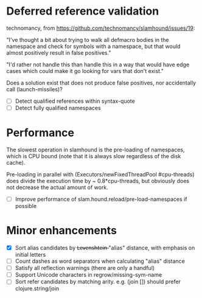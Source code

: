 * Deferred reference validation
  technomancy, from https://github.com/technomancy/slamhound/issues/19:

  "I've thought a bit about trying to walk all defmacro bodies in the
  namespace and check for symbols with a namespace, but that would almost
  positively result in false positives."

  "I'd rather not handle this than handle this in a way that would have edge
  cases which could make it go looking for vars that don't exist."

  Does a solution exist that does not produce false positives, nor
  accidentally call (launch-missiles)?

  - [ ] Detect qualified references within syntax-quote
  - [ ] Detect fully qualified namespaces
* Performance
  The slowest operation in slamhound is the pre-loading of namespaces, which
  is CPU bound (note that it is always slow regardless of the disk cache).

  Pre-loading in parallel with (Executors/newFixedThreadPool #cpu-threads)
  does divide the execution time by ~ 0.8*cpu-threads, but obviously does not
  decrease the actual amount of work.

  - [ ] Improve performance of slam.hound.reload/pre-load-namespaces if possible
* Minor enhancements
  - [X] Sort alias candidates by L̶e̶v̶e̶n̶s̶h̶t̶e̶i̶n̶ "alias" distance, with emphasis on initial letters
  - [ ] Count dashes as word separators when calculating "alias" distance
  - [ ] Satisfy all reflection warnings (there are only a handful)
  - [ ] Support Unicode characters in regrow/missing-sym-name
  - [ ] Sort refer candidates by matching arity. e.g. (join []) should prefer clojure.string/join
